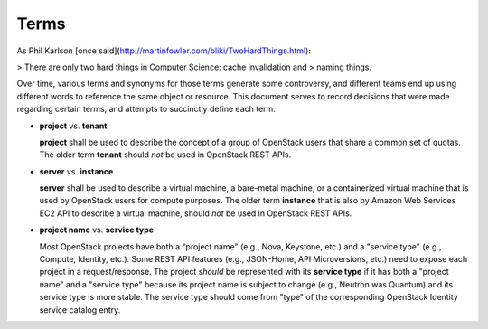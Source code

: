 Terms
=====

As Phil Karlson [once said](http://martinfowler.com/bliki/TwoHardThings.html):

> There are only two hard things in Computer Science: cache invalidation and
> naming things.

Over time, various terms and synonyms for those terms generate some
controversy, and different teams end up using different words to reference the
same object or resource. This document serves to record decisions that were
made regarding certain terms, and attempts to succinctly define each term.

* **project** vs. **tenant**

  **project** shall be used to describe the concept of a group of OpenStack
  users that share a common set of quotas. The older term **tenant** should
  *not* be used in OpenStack REST APIs.

* **server** vs. **instance**

  **server** shall be used to describe a virtual machine, a
  bare-metal machine, or a containerized virtual machine that is used
  by OpenStack users for compute purposes. The older term
  **instance** that is also by Amazon Web Services EC2 API to
  describe a virtual machine, should *not* be used in OpenStack REST
  APIs.

* **project name** vs. **service type**

  Most OpenStack projects have both a "project name" (e.g., Nova, Keystone,
  etc.) and a "service type" (e.g., Compute, Identity, etc.). Some REST API
  features (e.g., JSON-Home, API Microversions, etc.) need to expose each
  project in a request/response.
  The project *should* be represented with its **service type** if it has both
  a "project name" and a "service type" because its project name is subject to
  change (e.g., Neutron was Quantum) and its service type is more stable. The
  service type should come from "type" of the corresponding OpenStack Identity
  service catalog entry.
